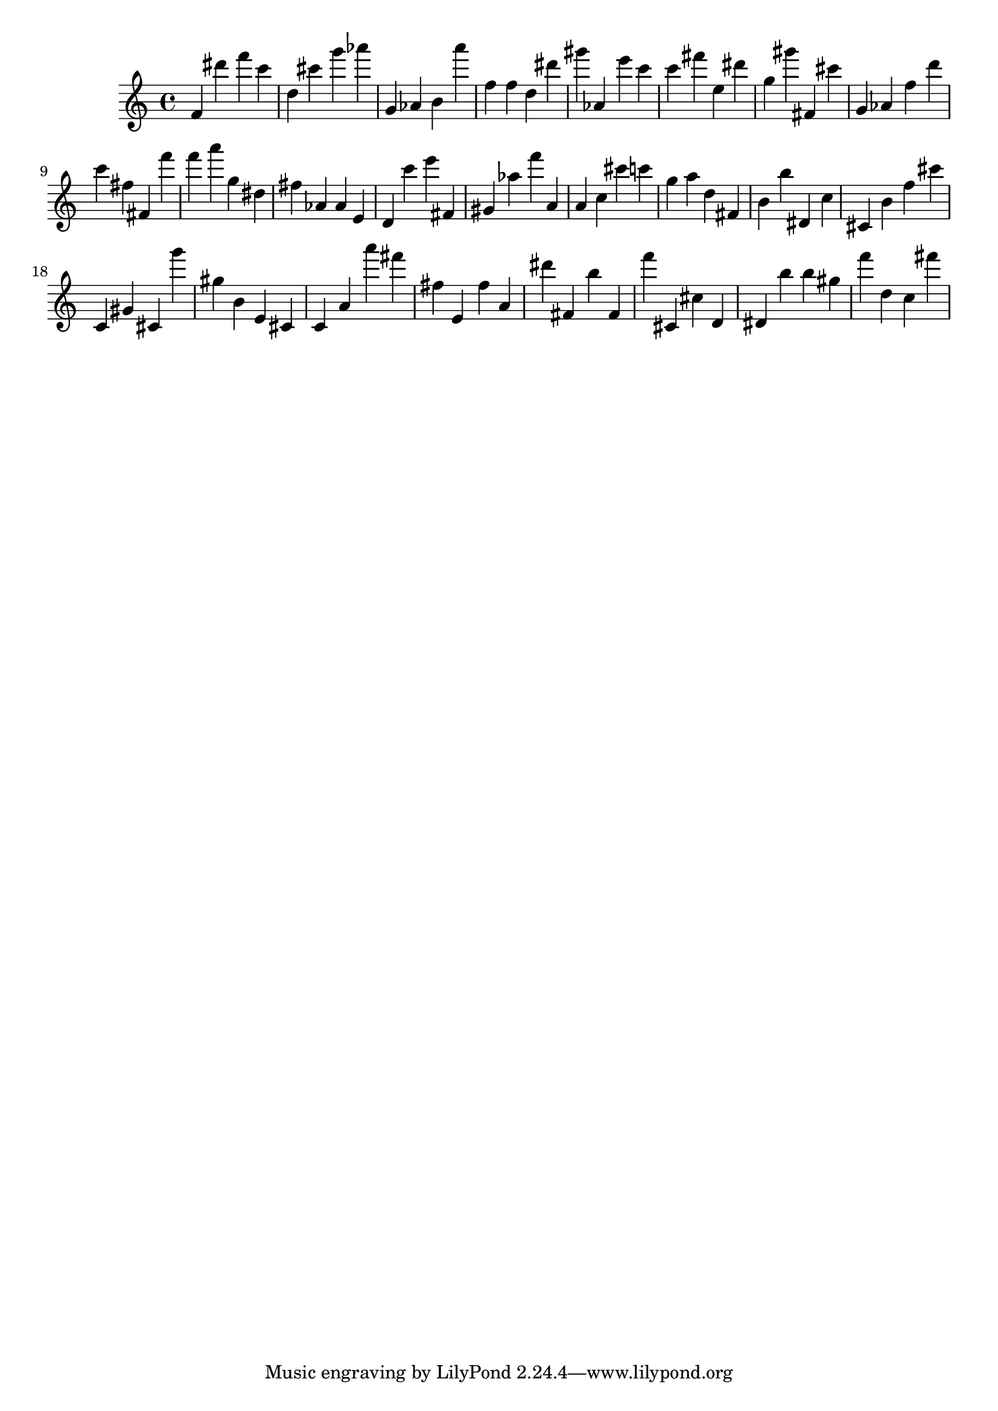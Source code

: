 \version "2.18.2"

\score {

{
\clef treble
f' dis''' f''' c''' d'' cis''' g''' as''' g' as' b' a''' f'' f'' d'' dis''' gis''' as' e''' c''' c''' fis''' e'' dis''' g'' gis''' fis' cis''' g' as' f'' d''' c''' fis'' fis' f''' f''' a''' g'' dis'' fis'' as' as' e' d' c''' e''' fis' gis' as'' f''' a' a' c'' cis''' c''' g'' a'' d'' fis' b' b'' dis' c'' cis' b' f'' cis''' c' gis' cis' g''' gis'' b' e' cis' c' a' a''' fis''' fis'' e' fis'' a' dis''' fis' b'' fis' f''' cis' cis'' d' dis' b'' b'' gis'' f''' d'' c'' fis''' 
}

 \midi { }
 \layout { }
}